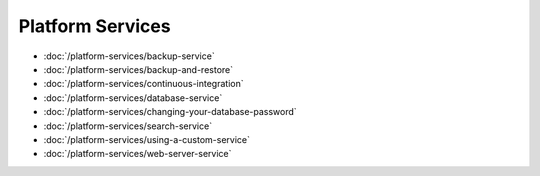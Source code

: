 Platform Services
=================

-  :doc:`/platform-services/backup-service`
-  :doc:`/platform-services/backup-and-restore`
-  :doc:`/platform-services/continuous-integration`
-  :doc:`/platform-services/database-service`
-  :doc:`/platform-services/changing-your-database-password`
-  :doc:`/platform-services/search-service`
-  :doc:`/platform-services/using-a-custom-service`
-  :doc:`/platform-services/web-server-service`

